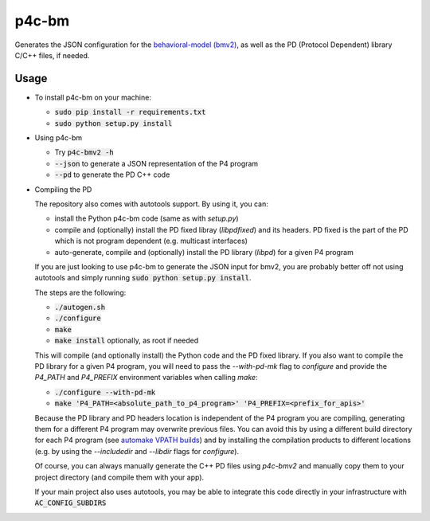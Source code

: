 ===============================
p4c-bm
===============================

.. image:: https://travis-ci.org/p4lang/p4c-bm.svg?branch=develop
        :target: https://travis-ci.org/p4lang/p4c-bm.svg


Generates the JSON configuration for the `behavioral-model (bmv2)
<https://github.com/p4lang/behavioral-model>`_, as well as the PD (Protocol
Dependent) library C/C++ files, if needed.

Usage
-----

* To install p4c-bm on your machine:

  * :code:`sudo pip install -r requirements.txt`
  * :code:`sudo python setup.py install`


* Using p4c-bm

  * Try :code:`p4c-bmv2 -h`
  * :code:`--json` to generate a JSON representation of the P4 program
  * :code:`--pd` to generate the PD C++ code


* Compiling the PD

  The repository also comes with autotools support. By using it, you can:

  * install the Python p4c-bm code (same as with `setup.py`)
  * compile and (optionally) install the PD fixed libray (`libpdfixed`) and its
    headers. PD fixed is the part of the PD which is not program dependent
    (e.g. multicast interfaces)
  * auto-generate, compile and (optionally) install the PD library (`libpd`) for
    a given P4 program

  If you are just looking to use p4c-bm to generate the JSON input for bmv2, you
  are probably better off not using autotools and simply running :code:`sudo
  python setup.py install`.

  The steps are the following:

  * :code:`./autogen.sh`
  * :code:`./configure`
  * :code:`make`
  * :code:`make install` optionally, as root if needed

  This will compile (and optionally install) the Python code and the PD fixed
  library. If you also want to compile the PD library for a given P4 program,
  you will need to pass the `--with-pd-mk` flag to `configure` and provide the
  `P4_PATH` and `P4_PREFIX` environment variables when calling `make`:

  * :code:`./configure --with-pd-mk`
  * :code:`make 'P4_PATH=<absolute_path_to_p4_program>'
    'P4_PREFIX=<prefix_for_apis>'`

  Because the PD library and PD headers location is independent of the P4
  program you are compiling, generating them for a different P4 program may
  overwrite previous files. You can avoid this by using a different build
  directory for each P4 program (see `automake VPATH builds`__) and by
  installing the compilation products to different locations (e.g. by using the
  `--includedir` and `--libdir` flags for `configure`).

  __ https://www.gnu.org/software/automake/manual/html_node/VPATH-Builds.html

  Of course, you can always manually generate the C++ PD files using `p4c-bmv2`
  and manually copy them to your project directory (and compile them with your
  app).

  If your main project also uses autotools, you may be able to integrate this
  code directly in your infrastructure with :code:`AC_CONFIG_SUBDIRS`


..
   Apache license
   --------------
..
   * Documentation: https://p4c_bm.readthedocs.org.
